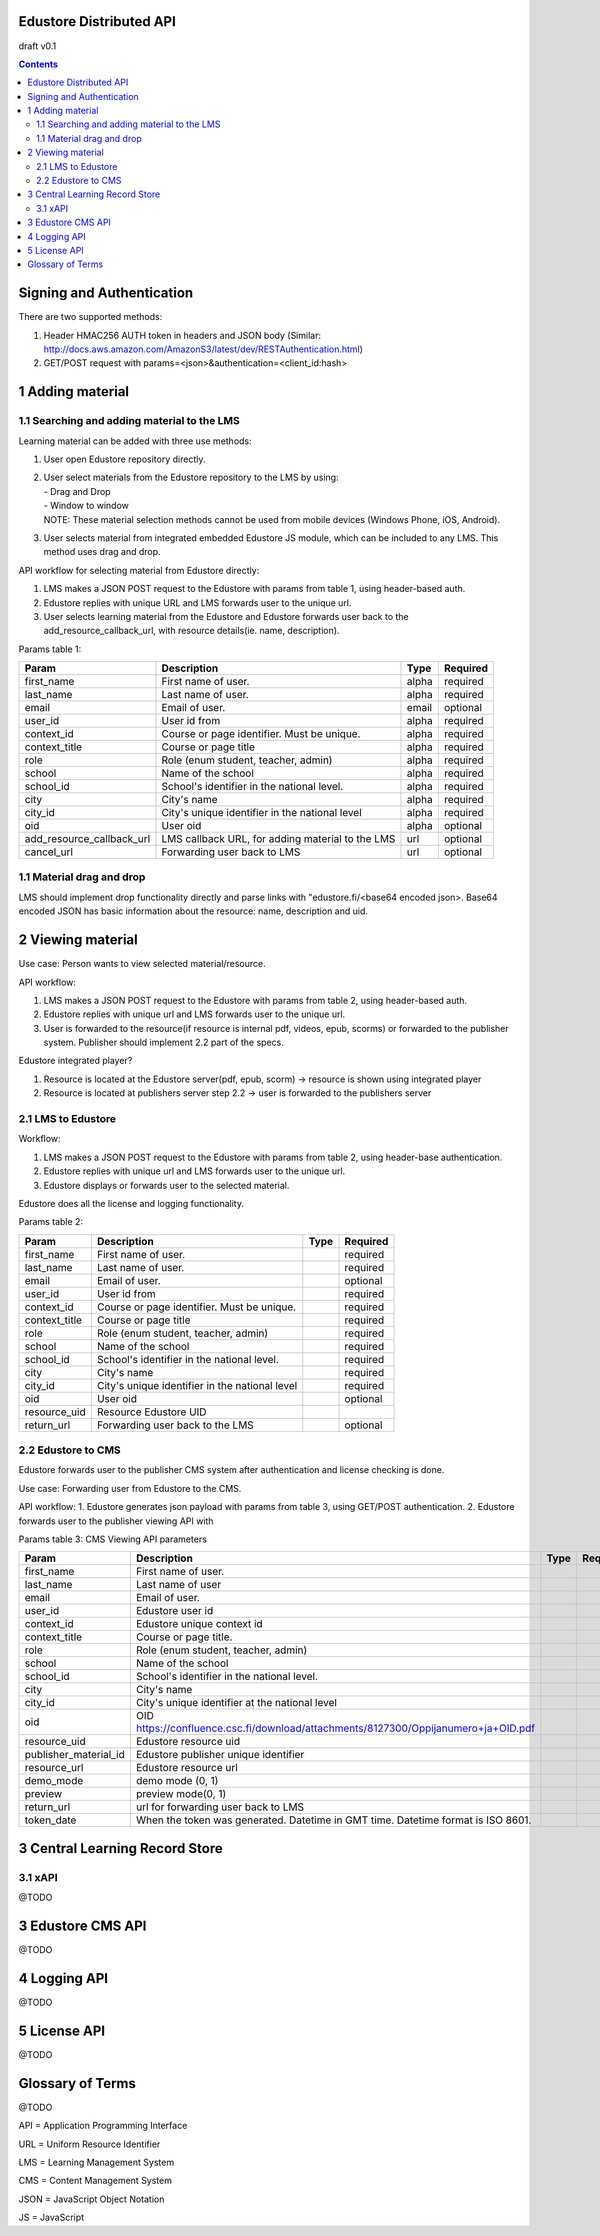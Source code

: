 
Edustore Distributed API
=========================

draft v0.1

.. contents::


Signing and Authentication 
==========================

There are two supported methods:

1. Header HMAC256 AUTH token in headers and JSON body (Similar: http://docs.aws.amazon.com/AmazonS3/latest/dev/RESTAuthentication.html)
2. GET/POST request with params=<json>&authentication=<client_id:hash>

1 Adding material
==============================


1.1 Searching and adding material to the LMS
--------------------------------------------

Learning material can be added with three use methods:

1. User open Edustore repository directly.
2. | User select materials from the Edustore repository to the LMS by using: 
   | - Drag and Drop
   | - Window to window
   | NOTE: These material selection methods cannot be used from mobile devices (Windows Phone, iOS, Android). 
3. User selects material from integrated embedded Edustore JS module, which can be included to any LMS. This method uses drag and drop.


API workflow for selecting material from Edustore directly:

1. LMS makes a JSON POST request to the Edustore with params from table 1, using header-based auth.
2. Edustore replies with unique URL and LMS forwards user to the unique url.  
3. User selects learning material from the Edustore and Edustore forwards user back to the add_resource_callback_url, with resource details(ie. name, description).

Params table 1:

==========================  ================================================ ======= =========
Param                       Description                                      Type    Required
==========================  ================================================ ======= =========
first_name                  First name of user.                              alpha   required
last_name                   Last name of user.                               alpha   required
email                       Email of user.                                   email   optional
user_id                     User id from                                     alpha   required
context_id                  Course or page identifier. Must be unique.       alpha   required
context_title               Course or page title                             alpha   required
role                        Role (enum student, teacher, admin)              alpha   required
school                      Name of the school                               alpha   required
school_id                   School's identifier in the national level.       alpha   required
city                        City's name                                      alpha   required
city_id                     City's unique identifier in the national level   alpha   required
oid                         User oid                                         alpha   optional
add_resource_callback_url   LMS callback URL, for adding material to the LMS url     optional
cancel_url                  Forwarding user back to  LMS                     url     optional
==========================  ================================================ ======= =========


1.1 Material drag and drop
--------------------------

LMS should implement drop functionality directly and parse links with "edustore.fi/<base64 encoded json>.
Base64 encoded JSON has basic information about the resource: name, description and uid.


2 Viewing material 
===================

Use case:
Person wants to view selected material/resource. 

API workflow:

1. LMS makes a JSON POST request to the Edustore with params from table 2, using header-based auth.
2. Edustore replies with unique url and LMS forwards user to the unique url.  
3. User is forwarded to the resource(if resource is internal pdf, videos, epub, scorms) or forwarded to the publisher system. Publisher should implement 2.2 part of the specs.


Edustore integrated player?

1. Resource is located at the Edustore server(pdf, epub, scorm) -> resource is shown using integrated player
2. Resource is located at publishers server step 2.2 			-> user is forwarded to the publishers server

2.1 LMS to Edustore
--------------------

Workflow:

1. LMS makes a JSON POST request to the Edustore with params from table 2, using header-base authentication.
2. Edustore replies with unique url and LMS forwards user to the unique url.  
3. Edustore displays or forwards user to the selected material.

Edustore does all the license and logging functionality.

Params table 2:

==========================  ================================================  =======  =========
Param                       Description                                       Type     Required
==========================  ================================================  =======  =========
first_name                  First name of user.                                        required
last_name                   Last name of user.                                         required
email                       Email of user.                                             optional
user_id                     User id from                                               required
context_id                  Course or page identifier. Must be unique.                 required
context_title               Course or page title                                       required
role                        Role (enum student, teacher, admin)                        required
school                      Name of the school                                         required
school_id                   School's identifier in the national level.                 required
city                        City's name                                                required
city_id                     City's unique identifier in the national level             required
oid                         User oid                                                   optional
resource_uid                Resource Edustore UID                            
return_url                  Forwarding user back to the LMS                            optional
==========================  ================================================  =======  =========


2.2 Edustore to CMS
-------------------

Edustore forwards user to the publisher CMS system after authentication and license checking is done. 

Use case:
Forwarding user from Edustore to the CMS.

API workflow:
1. Edustore generates json payload with params from table 3, using GET/POST authentication.
2. Edustore forwards user to the publisher viewing API with 

Params table 3: CMS Viewing API parameters

==========================  ==================================================================================  ======= ========
Param                       Description                                                                         Type    Required
==========================  ==================================================================================  ======= ========
first_name                  First name of user.
last_name                   Last name of user
email                       Email of user.
user_id                     Edustore user id 
context_id                  Edustore unique context id
context_title               Course or page title.
role                        Role (enum student, teacher, admin)
school                      Name of the school
school_id                   School's identifier in the national level.
city                        City's name
city_id                     City's unique identifier at the national level
oid                         OID https://confluence.csc.fi/download/attachments/8127300/Oppijanumero+ja+OID.pdf 
resource_uid                Edustore resource uid   
publisher_material_id       Edustore publisher unique identifier
resource_url                Edustore resource url
demo_mode                   demo mode (0, 1)
preview                     preview mode(0, 1) 
return_url                  url for forwarding user back to LMS
token_date                  When the token was generated. Datetime in GMT time. Datetime format is ISO 8601.
==========================  ==================================================================================  ======= ========




3 Central Learning Record Store 
================================

3.1 xAPI
--------



@TODO




3 Edustore CMS API
==================

@TODO

4 Logging API
=============

@TODO


5 License API
=============

@TODO


Glossary of Terms
=================

@TODO

API = Application Programming Interface

URL = Uniform Resource Identifier

LMS = Learning Management System

CMS = Content Management System

JSON = JavaScript Object Notation

JS = JavaScript
